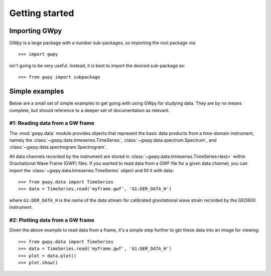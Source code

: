 ***************
Getting started
***************

Importing GWpy
==============

GWpy is a large package with a number sub-packages, so importing the root package via::

    >>> import gwpy

isn't going to be very useful. Instead, it is best to import the desired sub-package as::

    >>> from gwpy import subpackage

Simple examples
===============

Below are a small set of simple examples to get going with using GWpy for studying data. They are by no means complete, but should reference to a deeper set of documentation as relevant.

#1: Reading data from a GW frame
--------------------------------

The :mod:`gwpy.data` module provides objects that represent the basic data products from a time-domain instrument, namely the :class:`~gwpy.data.timeseries.TimeSeries`, :class:`~gwpy.data.spectrum.Spectrum`, and :class:`~gwpy.data.spectrogram.Spectrogram`.

All data channels recorded by the instrument are stored in :class:`~gwpy.data.timeseries.TimeSeries<test>` within Gravitational Wave Frame (GWF) files.
If you wanted to read data from a GWF file for a given data channel, you can import the :class:`~gwpy.data.timeseries.TimeSeries` object and fill it with data::

    >>> from gwpy.data import TimeSeries
    >>> data = TimeSeries.read('myframe.gwf', 'G1:DER_DATA_H')

where ``G1:DER_DATA_H`` is the name of the data stream for calibrated gravitational wave strain recorded by the GEO600 instrument.

#2: Plotting data from a GW frame
---------------------------------

Given the above example to read data from a frame, it's a simple step further to get these data into an image for viewing::

    >>> from gwpy.data import TimeSeries
    >>> data = TimeSeries.read('myframe.gwf', 'G1:DER_DATA_H')
    >>> plot = data.plot()
    >>> plot.show()
